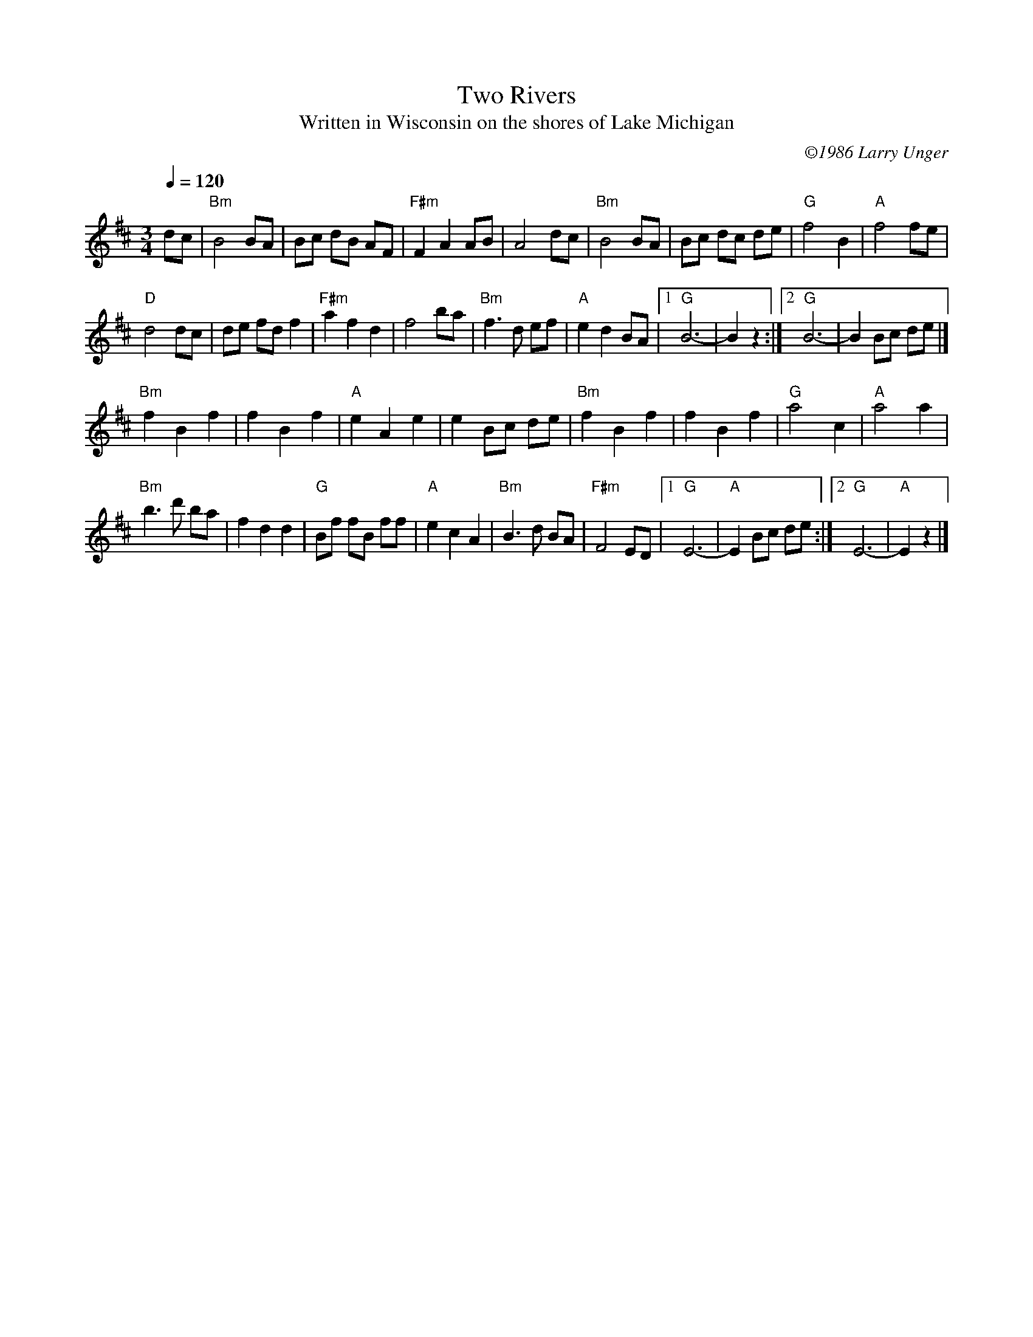 X:5
T:Two Rivers
T:Written in Wisconsin on the shores of Lake Michigan
C:\2511986 Larry Unger
B:The Curvy Road to Corinth
Z: transcribed by Mary Lou Knack 7-Jul-1999
M:3/4
Q:1/4=120
K:D
dc| "Bm"B4BA| Bc dB AF| "F#m"F2A2AB| A4dc| \
    "Bm"B4BA| Bc dc de| "G"f4 B2| "A"f4fe|
    "D"d4dc| de fdf2| "F#m"a2f2d2| f4ba| \
    "Bm"f3d ef| "A"e2d2BA|1 "G"B6-|B2 z2 :|2 "G" B6-| B2 Bc de |] 
"Bm"f2B2f2| f2B2f2| "A"e2A2e2| e2Bc de| \
"Bm"f2B2f2| f2B2f2| "G"a4c2| "A"a4a2|
"Bm"b3d' ba| f2d2d2| "G"Bf fB ff| "A"e2c2A2| \
"Bm"B3d BA| "F#m"F4ED|1 "G"E6-| "A"E2 Bc de :|2 "G"E6-| "A"E2 z2 |]